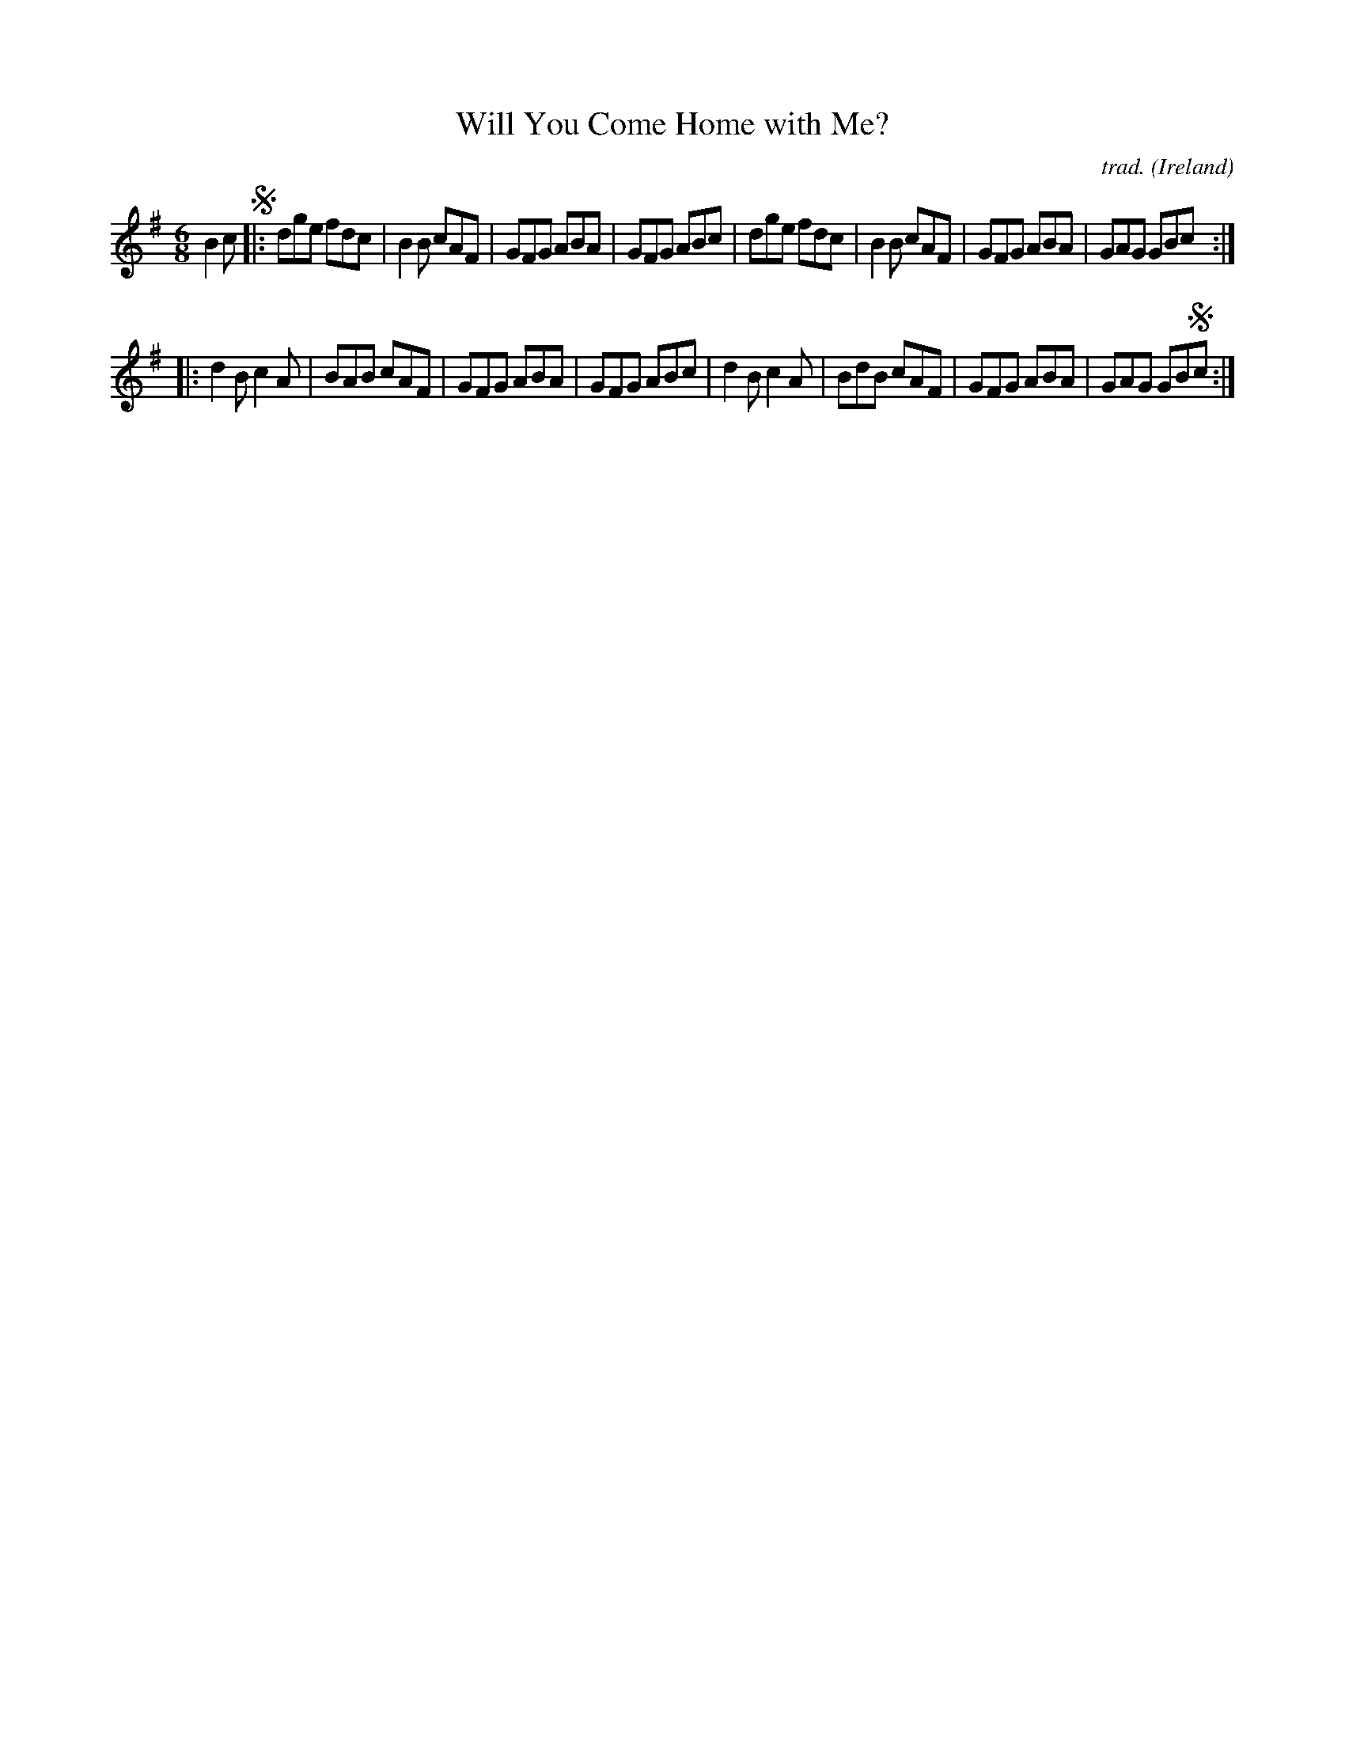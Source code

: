 X: 1
T: Will You Come Home with Me?
C: trad.
O: Ireland
%D:1873
R: jig
S: Fiddle Hell Online 2021-11-04
Z: 2021 John Chambers <jc:trillian.mit.edu>
M: 6/8
L: 1/8
K: G
B2c !segno!|:\
dge fdc | B2B cAF | GFG ABA | GFG ABc |\
dge fdc | B2B cAF | GFG ABA | GAG GBc :|
|:\
d2B c2A | BAB cAF | GFG ABA | GFG ABc |\
d2B c2A | BdB cAF | GFG ABA | GAG GB!segno!c :|
